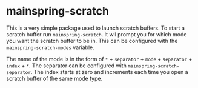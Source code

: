 * mainspring-scratch

This is a very simple package used to launch scratch buffers. To start a scratch buffer run ~mainspring-scratch~. It wil prompt you for which mode you want the scratch buffer to be in. This can be configured with the ~mainspring-scratch-modes~ variable.

The name of the mode is in the form of ~*~ + ~separator~ + ~mode~ + ~separator~ + ~index~ + ~*~. The separator can be configured with ~mainspring-scratch-separator~. The index starts at zero and increments each time you open a scratch buffer of the same mode type.
